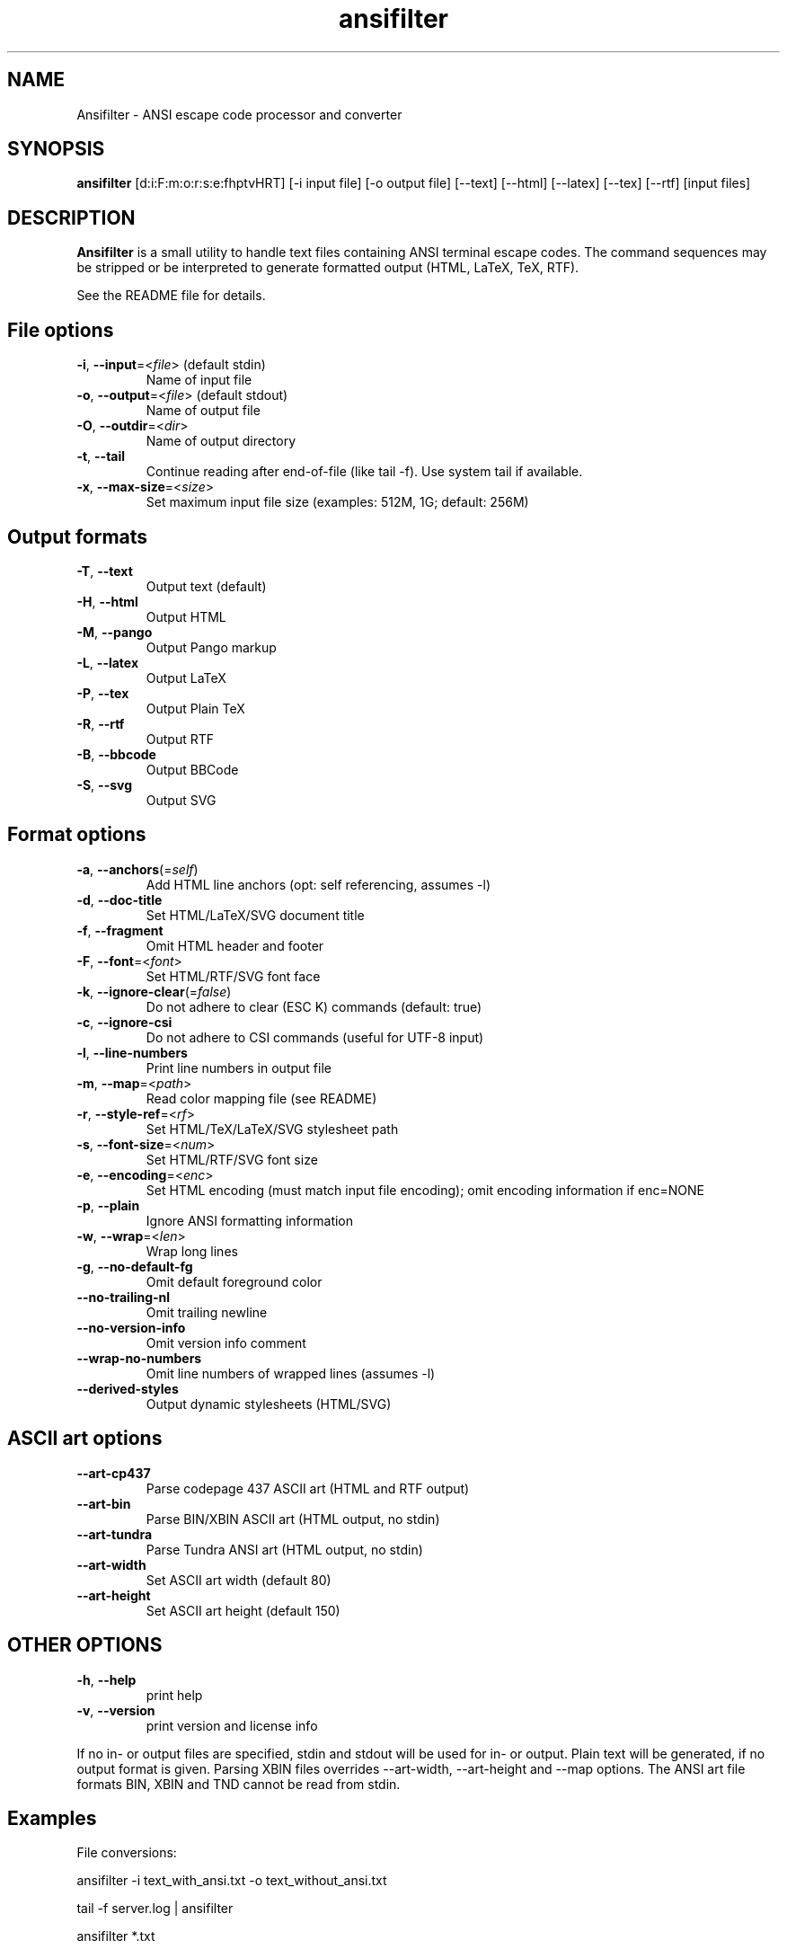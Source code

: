 .TH ansifilter 1 "2023-01-08" "Andre Simon" "user documentation"

.SH NAME
Ansifilter - ANSI escape code processor and converter

.SH SYNOPSIS
.B ansifilter
[d:i:F:m:o:r:s:e:fhptvHRT] [-i input file] [-o output file] [--text] [--html] [--latex] [--tex] [--rtf] [input files]

.SH DESCRIPTION
.B Ansifilter
is a small utility to handle text files containing ANSI terminal
escape codes. The command sequences may be stripped or be interpreted to
generate formatted output (HTML, LaTeX, TeX, RTF).
.PP
See the README file for details.
.SH File options

.IP "\fB-i\fR, \fB--input\fR=<\fIfile\fR> (default stdin)"
Name of input file
.IP "\fB-o\fR, \fB--output\fR=<\fIfile\fR> (default stdout)"
Name of output file
.IP "\fB-O\fR, \fB--outdir\fR=<\fIdir\fR>"
Name of output directory
.IP "\fB-t\fR, \fB--tail\fR"
Continue reading after end-of-file (like tail -f). Use system tail if available.
.IP "\fB-x\fR, \fB--max-size\fR=<\fIsize\fR>"
Set maximum input file size (examples: 512M, 1G; default: 256M)

.SH Output formats
.IP "\fB-T\fR, \fB--text\fR"
Output text (default)
.IP "\fB-H\fR, \fB--html\fR"
Output HTML
.IP "\fB-M\fR, \fB--pango\fR"
Output Pango markup
.IP "\fB-L\fR, \fB--latex\fR"
Output LaTeX
.IP "\fB-P\fR, \fB--tex\fR"
Output Plain TeX
.IP "\fB-R\fR, \fB--rtf\fR"
Output RTF
.IP "\fB-B\fR, \fB--bbcode\fR"
Output BBCode
.IP "\fB-S\fR, \fB--svg\fR"
Output SVG

.SH Format options
.IP "\fB-a\fR, \fB--anchors\fR(=\fIself\fR)"
Add HTML line anchors (opt: self referencing, assumes -l)
.IP "\fB-d\fR, \fB--doc-title\fR"
Set HTML/LaTeX/SVG document title
.IP "\fB-f\fR, \fB--fragment\fR"
Omit HTML header and footer
.IP "\fB-F\fR, \fB--font\fR=<\fIfont\fR>"
Set HTML/RTF/SVG font face
.IP "\fB-k\fR, \fB--ignore-clear\fR(=\fIfalse\fR)"
Do not adhere to clear (ESC K) commands (default: true)
.IP "\fB-c\fR, \fB--ignore-csi\fR"
Do not adhere to CSI commands (useful for UTF-8 input)
.IP "\fB-l\fR, \fB--line-numbers\fR"
Print line numbers in output file
.IP "\fB-m\fR, \fB--map\fR=<\fIpath\fR>"
Read color mapping file (see README)
.IP "\fB-r\fR, \fB--style-ref\fR=<\fIrf\fR>"
Set HTML/TeX/LaTeX/SVG stylesheet path
.IP "\fB-s\fR, \fB--font-size\fR=<\fInum\fR>"
Set HTML/RTF/SVG font size
.IP "\fB-e\fR, \fB--encoding\fR=<\fIenc\fR>"
Set HTML encoding (must match input file encoding); omit encoding information if enc=NONE
.IP "\fB-p\fR, \fB--plain\fR"
Ignore ANSI formatting information
.IP "\fB-w\fR, \fB--wrap\fR=<\fIlen\fR>"
Wrap long lines
.IP "\fB-g\fR,  \fB--no-default-fg\fR"
Omit default foreground color
.IP "\fB--no-trailing-nl\fR"
Omit trailing newline
.IP "\fB--no-version-info\fR"
Omit version info comment
.IP "\fB--wrap-no-numbers\fR"
Omit line numbers of wrapped lines (assumes -l)
.IP "\fB--derived-styles\fR"
Output dynamic stylesheets (HTML/SVG)

.SH ASCII art options
.IP "\fB--art-cp437\fR"
Parse codepage 437 ASCII art (HTML and RTF output)
.IP "\fB--art-bin\fR"
Parse BIN/XBIN ASCII art  (HTML output, no stdin)
.IP "\fB--art-tundra\fR"
Parse Tundra ANSI art  (HTML output, no stdin)
.IP "\fB--art-width\fR"
Set ASCII art width (default 80)
.IP "\fB--art-height\fR"
Set ASCII art height (default 150)

.SH "OTHER OPTIONS"
.IP "\fB-h\fR, \fB--help\fR"
print help
.IP "\fB-v\fR, \fB--version\fR"
print version and license info

.PP
If no in- or output files are specified, stdin and stdout will be used for  in- or output.
Plain text will be generated, if no output format is given.
Parsing XBIN files overrides --art-width, --art-height and --map options.
The ANSI art file formats BIN, XBIN and TND cannot be read from stdin.

.SH Examples
File conversions:
.PP
ansifilter -i text_with_ansi.txt -o text_without_ansi.txt
.PP
tail -f server.log | ansifilter
.PP
ansifilter *.txt

.SH AUTHORS
Andre Simon <a.simon@mailbox.org>
.SH SEE ALSO
More information at http://www.andre-simon.de/.
